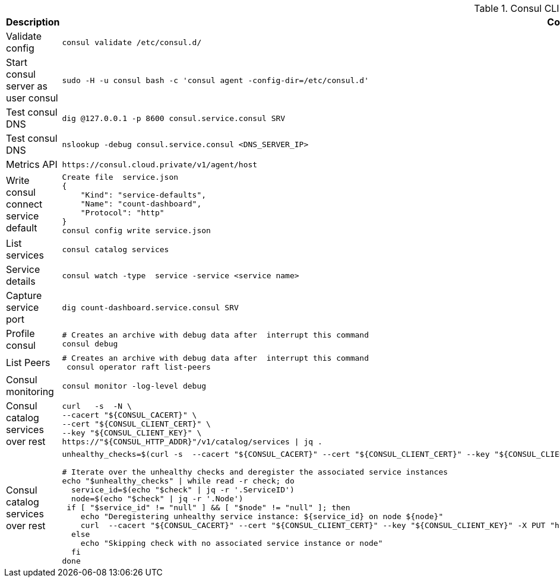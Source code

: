 .Consul CLI cheatsheet
|===
|Description |Command


|Validate config
a|[source,shell]
----
consul validate /etc/consul.d/
----

|Start consul server as user consul
a|[source,shell]
----
sudo -H -u consul bash -c 'consul agent -config-dir=/etc/consul.d'
----
|Test consul DNS
a|[source,shell]
----
dig @127.0.0.1 -p 8600 consul.service.consul SRV
----


|Test consul DNS
a|[source,shell]
----
nslookup -debug consul.service.consul <DNS_SERVER_IP>
----

|Metrics API
a|[source,shell]
----
https://consul.cloud.private/v1/agent/host
----

|Write consul connect service default
a|[source,shell]
----
Create file  service.json
{
    "Kind": "service-defaults",
    "Name": "count-dashboard",
    "Protocol": "http"
}
consul config write service.json
----

|List services
a|[source,shell]
----
consul catalog services
----

|Service details
a|[source,shell]
----
consul watch -type  service -service <service name>
----

| Capture service port
a|[source,shell]
----
dig count-dashboard.service.consul SRV
----

| Profile consul
a|[source,shell]
----
# Creates an archive with debug data after  interrupt this command
consul debug
----

| List Peers
a|[source,shell]
----
# Creates an archive with debug data after  interrupt this command
 consul operator raft list-peers
----

| Consul monitoring
a|[source,shell]
----
consul monitor -log-level debug
----

| Consul catalog services over rest
a|[source,shell]
----
curl   -s  -N \
--cacert "${CONSUL_CACERT}" \
--cert "${CONSUL_CLIENT_CERT}" \
--key "${CONSUL_CLIENT_KEY}" \
https://"${CONSUL_HTTP_ADDR}"/v1/catalog/services \| jq .
----

| Consul catalog services over rest
a|[source,shell]
----
unhealthy_checks=$(curl -s  --cacert "${CONSUL_CACERT}" --cert "${CONSUL_CLIENT_CERT}" --key "${CONSUL_CLIENT_KEY}"  "https://${CONSUL_HTTP_ADDR}/v1/health/state/critical" \| jq -c '.[]')

# Iterate over the unhealthy checks and deregister the associated service instances
echo "$unhealthy_checks" \| while read -r check; do
  service_id=$(echo "$check" \| jq -r '.ServiceID')
  node=$(echo "$check" \| jq -r '.Node')
 if [ "$service_id" != "null" ] && [ "$node" != "null" ]; then
    echo "Deregistering unhealthy service instance: ${service_id} on node ${node}"
    curl  --cacert "${CONSUL_CACERT}" --cert "${CONSUL_CLIENT_CERT}" --key "${CONSUL_CLIENT_KEY}" -X PUT "https://${CONSUL_HTTP_ADDR}/v1/catalog/deregister" -d "{\"Node\": \"${node}\", \"ServiceID\": \"${service_id}\"}"
  else
    echo "Skipping check with no associated service instance or node"
  fi
done
----
|===
